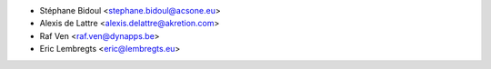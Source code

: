 * Stéphane Bidoul <stephane.bidoul@acsone.eu>
* Alexis de Lattre <alexis.delattre@akretion.com>
* Raf Ven <raf.ven@dynapps.be>
* Eric Lembregts <eric@lembregts.eu>
